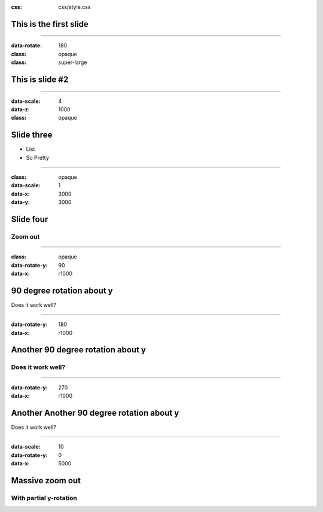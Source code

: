 

:css: css/style.css



This is the first slide
=======================

----

:data-rotate: 180
:class: opaque
:class: super-large


This is slide #2
================

----


:data-scale: 4
:data-z: 1000

:class: opaque

Slide three
===========

* List
* So Pretty


-----

:class: opaque
:data-scale: 1
:data-x: 3000
:data-y: 3000

Slide four
===========

Zoom out
--------


----


:class: opaque
:data-rotate-y: 90
:data-x: r1000


90 degree rotation about y
==========================

Does it work well?



----


:data-rotate-y: 180
:data-x: r1000


Another 90 degree rotation about y
==================================

Does it work well?
------------------


----


:data-rotate-y: 270
:data-x: r1000


Another Another 90 degree rotation about y
==========================================

Does it work well?


-----

:data-scale: 10
:data-rotate-y: 0
:data-x: 5000

Massive zoom out
================

With partial y-rotation
-----------------------



